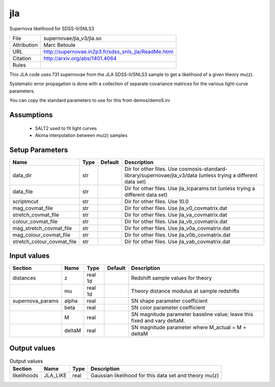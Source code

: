 jla
================================================

Supernova likelihood for SDSS-II/SNLS3

.. list-table::
    
   * - File
     - supernovae/jla_v3/jla.so
   * - Attribution
     - Marc Betoule
   * - URL
     - http://supernovae.in2p3.fr/sdss_snls_jla/ReadMe.html
   * - Citation
     - http://arxiv.org/abs/1401.4064
   * - Rules
     -


This JLA code uses 731 supernovae from the JLA SDSS-II/SNLS3 sample 
to get a likelihood of a given theory mu(z).

Systematic error propagation is done with a collection of separate 
covariance matrices for the various light-curve parameters.

You can copy the standard parameters to use for this from demos/demo5.ini



Assumptions
-----------

 - SALT2 used to fit light curves
 - Akima interpolation between mu(z) samples



Setup Parameters
----------------

.. list-table::
   :header-rows: 1

   * - Name
     - Type
     - Default
     - Description

   * - data_dir
     - str
     - 
     - Dir for other files. Use cosmosis-standard-library/supernovae/jla_v3/data (unless trying a different data set)
   * - data_file
     - str
     - 
     - Dir for other files. Use jla_lcparams.txt (unless trying a different data set)
   * - scriptmcut
     - str
     - 
     - Dir for other files. Use 10.0
   * - mag_covmat_file
     - str
     - 
     - Dir for other files. Use jla_v0_covmatrix.dat
   * - stretch_covmat_file
     - str
     - 
     - Dir for other files. Use jla_va_covmatrix.dat
   * - colour_covmat_file
     - str
     - 
     - Dir for other files. Use jla_vb_covmatrix.dat
   * - mag_stretch_covmat_file
     - str
     - 
     - Dir for other files. Use jla_v0a_covmatrix.dat
   * - mag_colour_covmat_file
     - str
     - 
     - Dir for other files. Use jla_v0b_covmatrix.dat
   * - stretch_colour_covmat_file
     - str
     - 
     - Dir for other files. Use jla_vab_covmatrix.dat


Input values
----------------

.. list-table::
   :header-rows: 1

   * - Section
     - Name
     - Type
     - Default
     - Description

   * - distances
     - z
     - real 1d
     - 
     - Redshift sample values for theory
   * - 
     - mu
     - real 1d
     - 
     - Theory distance modulus at sample redshifts
   * - supernova_params
     - alpha
     - real
     - 
     - SN shape parameter coefficient
   * - 
     - beta
     - real
     - 
     - SN color parameter coefficient
   * - 
     - M
     - real
     - 
     - SN magnitude parameter baseline value; leave this fixed and vary deltaM.
   * - 
     - deltaM
     - real
     - 
     - SN magnitude parameter where M_actual = M + deltaM


Output values
----------------


.. list-table:: Output values
   :header-rows: 1

   * - Section
     - Name
     - Type
     - Description

   * - likelihoods
     - JLA_LIKE
     - real
     - Gaussian likelihood for this data set and theory mu(z)


